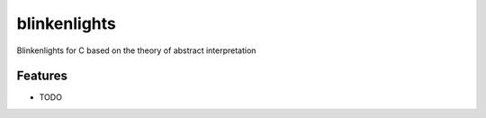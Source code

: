 =============================
blinkenlights
=============================

.. image:: https://badge.fury.io/py/blinkenlights.png
    :target: http://badge.fury.io/py/blinkenlights

.. image:: https://travis-ci.org/jsalzbergedu/blinkenlights.png?branch=master
    :target: https://travis-ci.org/jsalzbergedu/blinkenlights

Blinkenlights for C based on the theory of abstract interpretation


Features
--------

* TODO

